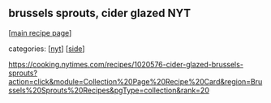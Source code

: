 #+pagetitle: brussels sprouts, cider glazed NYT

** brussels sprouts, cider glazed NYT

  [[[file:0-recipe-index.org][main recipe page]]]

categories: [[[file:c-nyt.org][nyt]]] [[[file:c-side.org][side]]]

https://cooking.nytimes.com/recipes/1020576-cider-glazed-brussels-sprouts?action=click&module=Collection%20Page%20Recipe%20Card&region=Brussels%20Sprouts%20Recipes&pgType=collection&rank=20
